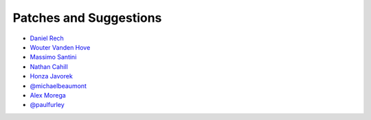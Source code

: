 Patches and Suggestions
```````````````````````

- `Daniel Rech <https://github.com/dmr>`_
- `Wouter Vanden Hove <https://github.com/WouterVH>`_
- `Massimo Santini <https://github.com/mapio>`_
- `Nathan Cahill <https://github.com/nathancahill>`_
- `Honza Javorek <https://github.com/honzajavorek>`_
- `@michaelbeaumont <https://github.com/michaelbeaumont>`_
- `Alex Morega <https://github.com/mgax>`_
- `@paulfurley <https://github.com/paulfurley>`_
